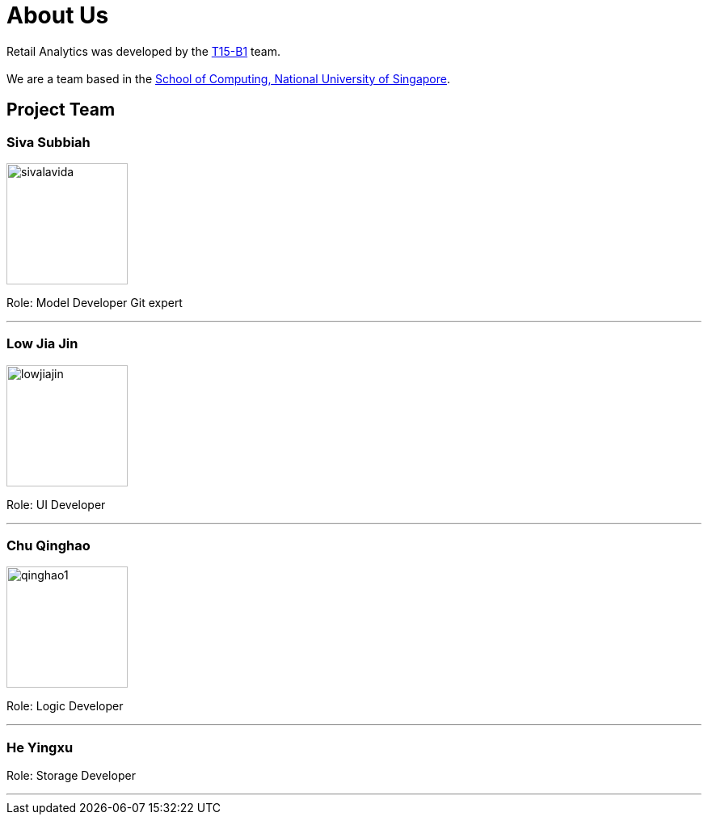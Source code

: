 = About Us
:relfileprefix: team/
:imagesDir: images
:stylesDir: stylesheets

Retail Analytics was developed by the https://github.com/CS2103JAN2018-T15-B1[T15-B1] team. +
{empty} +
We are a team based in the http://www.comp.nus.edu.sg[School of Computing, National University of Singapore].

== Project Team

=== Siva Subbiah
image::sivalavida.jpg[width="150", align="left"]

Role:
Model Developer
Git expert

'''

=== Low Jia Jin
image::lowjiajin.png[width="150", align="left"]

Role: UI Developer

'''

=== Chu Qinghao
image::qinghao1.jpg[width="150", align="left"]

Role: Logic Developer

'''

=== He Yingxu

Role: Storage Developer

'''
